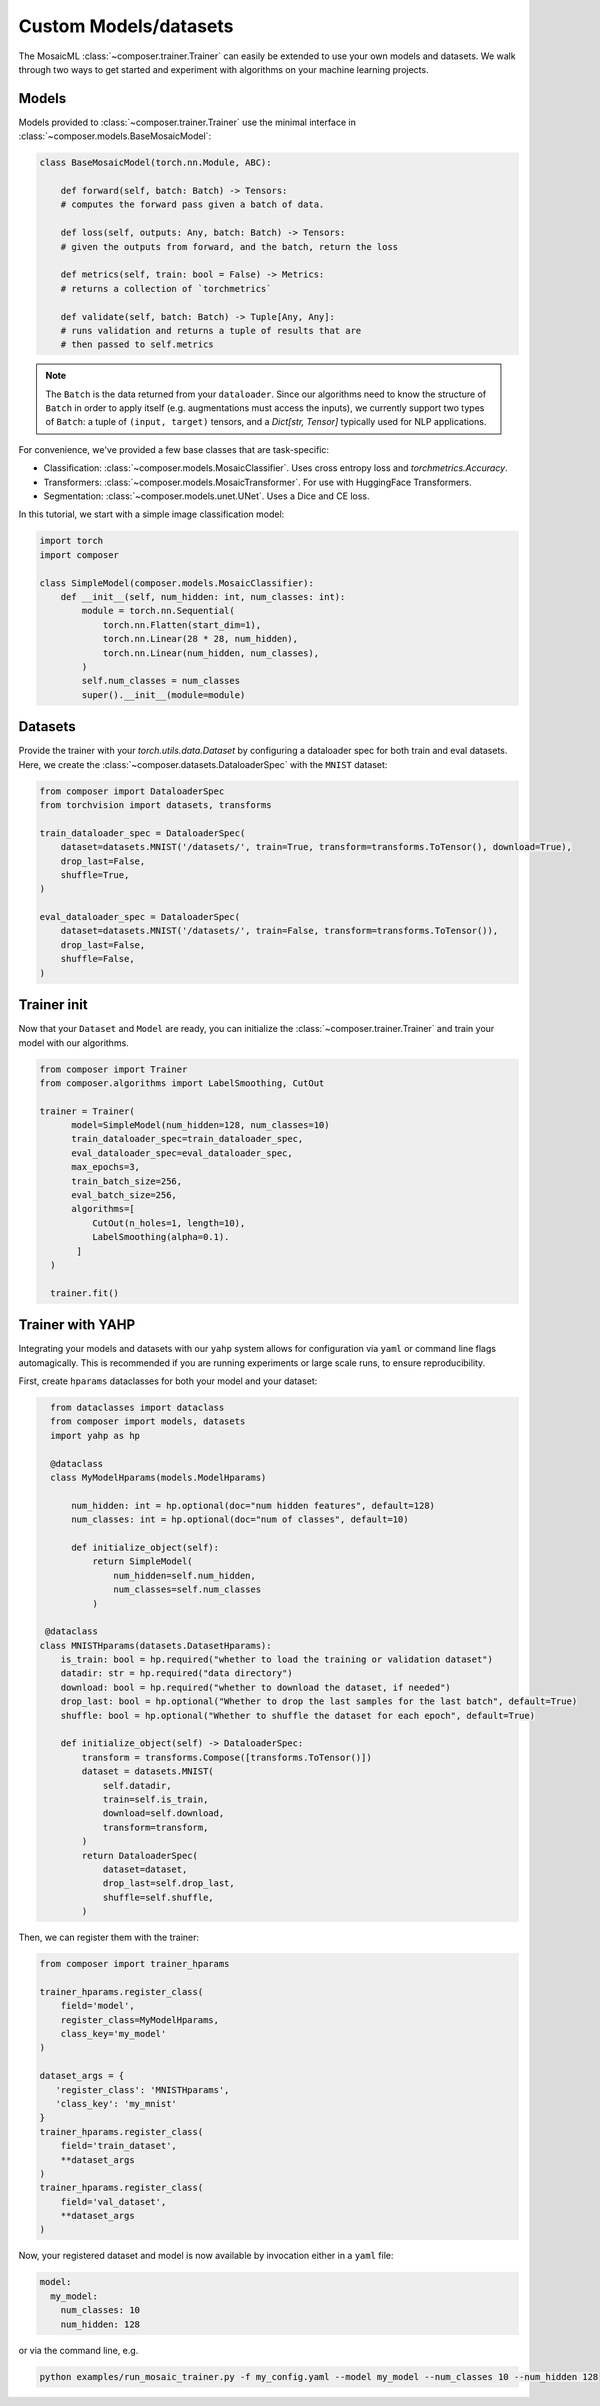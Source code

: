 Custom Models/datasets
======================

The MosaicML :class:`~composer.trainer.Trainer` can easily be extended to use your own models and datasets. We walk through two ways to get started and experiment with algorithms on your machine learning projects.

.. seealso::

    The :doc:`../functional` API can be used to directly call the efficiency methods into your trainer loop. The :doc:`../trainer` described imposes a minimal level of overhead to enable access to composability and configuration management.

Models
------

Models provided to :class:`~composer.trainer.Trainer` use the minimal interface in :class:`~composer.models.BaseMosaicModel`:

.. code-block:: python

    class BaseMosaicModel(torch.nn.Module, ABC):

        def forward(self, batch: Batch) -> Tensors:
        # computes the forward pass given a batch of data.

        def loss(self, outputs: Any, batch: Batch) -> Tensors:
        # given the outputs from forward, and the batch, return the loss

        def metrics(self, train: bool = False) -> Metrics:
        # returns a collection of `torchmetrics`

        def validate(self, batch: Batch) -> Tuple[Any, Any]:
        # runs validation and returns a tuple of results that are
        # then passed to self.metrics

.. note::

    The ``Batch`` is the data returned from your ``dataloader``. Since our algorithms need to know the structure of ``Batch`` in order to apply itself (e.g. augmentations must access the inputs), we currently support two types of ``Batch``: a tuple of ``(input, target)`` tensors, and a `Dict[str, Tensor]` typically used for NLP applications.

For convenience, we've provided a few base classes that are task-specific:

* Classification: :class:`~composer.models.MosaicClassifier`. Uses cross entropy loss and `torchmetrics.Accuracy`.
* Transformers: :class:`~composer.models.MosaicTransformer`. For use with HuggingFace Transformers.
* Segmentation: :class:`~composer.models.unet.UNet`. Uses a Dice and CE loss.

In this tutorial, we start with a simple image classification model:

.. code-block:: python

    import torch
    import composer

    class SimpleModel(composer.models.MosaicClassifier):
        def __init__(self, num_hidden: int, num_classes: int):
            module = torch.nn.Sequential(
                torch.nn.Flatten(start_dim=1),
                torch.nn.Linear(28 * 28, num_hidden),
                torch.nn.Linear(num_hidden, num_classes),
            )
            self.num_classes = num_classes
            super().__init__(module=module)

Datasets
--------

Provide the trainer with your `torch.utils.data.Dataset` by configuring a dataloader spec for both train and eval datasets. Here, we create the :class:`~composer.datasets.DataloaderSpec` with the ``MNIST`` dataset:

.. code-block:: python

     from composer import DataloaderSpec
     from torchvision import datasets, transforms

     train_dataloader_spec = DataloaderSpec(
         dataset=datasets.MNIST('/datasets/', train=True, transform=transforms.ToTensor(), download=True),
         drop_last=False,
         shuffle=True,
     )

     eval_dataloader_spec = DataloaderSpec(
         dataset=datasets.MNIST('/datasets/', train=False, transform=transforms.ToTensor()),
         drop_last=False,
         shuffle=False,
     )

Trainer init
------------

Now that your ``Dataset`` and ``Model`` are ready, you can initialize the :class:`~composer.trainer.Trainer` and train your model with our algorithms.

.. code-block:: python

     from composer import Trainer
     from composer.algorithms import LabelSmoothing, CutOut

     trainer = Trainer(
           model=SimpleModel(num_hidden=128, num_classes=10)
           train_dataloader_spec=train_dataloader_spec,
           eval_dataloader_spec=eval_dataloader_spec,
           max_epochs=3,
           train_batch_size=256,
           eval_batch_size=256,
           algorithms=[
               CutOut(n_holes=1, length=10),
               LabelSmoothing(alpha=0.1).
            ]
       )

       trainer.fit()

Trainer with YAHP
-----------------

Integrating your models and datasets with our ``yahp`` system allows for configuration via ``yaml`` or command line flags automagically. This is recommended if you are running experiments or large scale runs, to ensure reproducibility.

First, create ``hparams`` dataclasses for both your model and your dataset:

.. code-block:: python

    from dataclasses import dataclass
    from composer import models, datasets
    import yahp as hp

    @dataclass
    class MyModelHparams(models.ModelHparams)

        num_hidden: int = hp.optional(doc="num hidden features", default=128)
        num_classes: int = hp.optional(doc="num of classes", default=10)

        def initialize_object(self):
            return SimpleModel(
                num_hidden=self.num_hidden,
                num_classes=self.num_classes
            )

   @dataclass
  class MNISTHparams(datasets.DatasetHparams):
      is_train: bool = hp.required("whether to load the training or validation dataset")
      datadir: str = hp.required("data directory")
      download: bool = hp.required("whether to download the dataset, if needed")
      drop_last: bool = hp.optional("Whether to drop the last samples for the last batch", default=True)
      shuffle: bool = hp.optional("Whether to shuffle the dataset for each epoch", default=True)

      def initialize_object(self) -> DataloaderSpec:
          transform = transforms.Compose([transforms.ToTensor()])
          dataset = datasets.MNIST(
              self.datadir,
              train=self.is_train,
              download=self.download,
              transform=transform,
          )
          return DataloaderSpec(
              dataset=dataset,
              drop_last=self.drop_last,
              shuffle=self.shuffle,
          )

Then, we can register them with the trainer:

.. code-block:: python

    from composer import trainer_hparams

    trainer_hparams.register_class(
        field='model',
        register_class=MyModelHparams,
        class_key='my_model'
    )

    dataset_args = {
       'register_class': 'MNISTHparams',
       'class_key': 'my_mnist'
    }
    trainer_hparams.register_class(
        field='train_dataset',
        **dataset_args
    )
    trainer_hparams.register_class(
        field='val_dataset',
        **dataset_args
    )

Now, your registered dataset and model is now available by invocation either in a ``yaml`` file:

.. code-block::

    model:
      my_model:
        num_classes: 10
        num_hidden: 128

or via the command line, e.g.

.. code-block::

    python examples/run_mosaic_trainer.py -f my_config.yaml --model my_model --num_classes 10 --num_hidden 128









